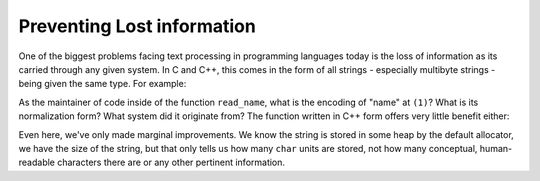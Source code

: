 .. =============================================================================
..
.. ztd.text
.. Copyright © 2021 JeanHeyd "ThePhD" Meneide and Shepherd's Oasis, LLC
.. Contact: opensource@soasis.org
..
.. Commercial License Usage
.. Licensees holding valid commercial ztd.text licenses may use this file in
.. accordance with the commercial license agreement provided with the
.. Software or, alternatively, in accordance with the terms contained in
.. a written agreement between you and Shepherd's Oasis, LLC.
.. For licensing terms and conditions see your agreement. For
.. further information contact opensource@soasis.org.
..
.. Apache License Version 2 Usage
.. Alternatively, this file may be used under the terms of Apache License
.. Version 2.0 (the "License") for non-commercial use; you may not use this
.. file except in compliance with the License. You may obtain a copy of the
.. License at
..
..		http:..www.apache.org/licenses/LICENSE-2.0
..
.. Unless required by applicable law or agreed to in writing, software
.. distributed under the License is distributed on an "AS IS" BASIS,
.. WITHOUT WARRANTIES OR CONDITIONS OF ANY KIND, either express or implied.
.. See the License for the specific language governing permissions and
.. limitations under the License.
..
.. =============================================================================

Preventing Lost information
===========================

One of the biggest problems facing text processing in programming languages today is the loss of information as its carried through any given system. In C and C++, this comes in the form of all strings - especially multibyte strings - being given the same type. For example:

.. code-block:: cpp
	:linenos:

	void read_name(const char* name) {
		// (1)
	}

As the maintainer of code inside of the function ``read_name``, what is the encoding of "name" at ``(1)``? What is its normalization form? What system did it originate from? The function written in C++ form offers very little benefit either:

.. code-block:: cpp
	:linenos:

	void read_name(std::string name) {
		// (1)
	}


Even here, we've only made marginal improvements. We know the string is stored in some heap by the default allocator, we have the size of the string, but that only tells us how many ``char`` units are stored, not how many conceptual, human-readable characters there are or any other pertinent information.
